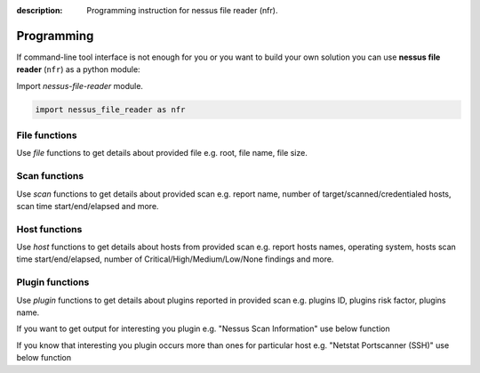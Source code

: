 :description: Programming instruction for nessus file reader (nfr).

Programming
===========

If command-line tool interface is not enough for you or you want to build 
your own solution you can use **nessus file reader** (``nfr``) as a python module:

Import `nessus-file-reader` module.
   
.. code-block:: python
   
   import nessus_file_reader as nfr

File functions
--------------

Use `file` functions to get details about provided file e.g. root, file name, file size.
   
.. code-block:: python
   :linenos:

   import nessus_file_reader as nfr

   nessus_scan_file = './your_nessus_file.nessus'

   root = nfr.file.nessus_scan_file_root_element(nessus_scan_file)

   file_name = nfr.file.nessus_scan_file_name_with_path(nessus_scan_file)
   file_size = nfr.file.nessus_scan_file_size_human(nessus_scan_file)

   print(f'File name: {file_name}')
   print(f'File size: {file_size}')

Scan functions
--------------

Use `scan` functions to get details about provided scan e.g. report name, number of target/scanned/credentialed hosts, scan time start/end/elapsed and more.

.. code-block:: python
   :linenos:

   import nessus_file_reader as nfr

   nessus_scan_file = './your_nessus_file.nessus'

   root = nfr.file.nessus_scan_file_root_element(nessus_scan_file)

   report_name = nfr.scan.report_name(root)
   number_of_target_hosts = nfr.scan.number_of_target_hosts(root)
   number_of_scanned_hosts = nfr.scan.number_of_scanned_hosts(root)
   number_of_scanned_hosts_with_credentialed_checks_yes = nfr.scan.number_of_scanned_hosts_with_credentialed_checks_yes(root)
   scan_time_start = nfr.scan.scan_time_start(root)
   scan_time_end = nfr.scan.scan_time_end(root)
   scan_time_elapsed = nfr.scan.scan_time_elapsed(root)

   print(f' Report name: {report_name}')
   print(f' Number of target/scanned/credentialed hosts: {number_of_target_hosts}/{number_of_scanned_hosts}/{number_of_scanned_hosts_with_credentialed_checks_yes}')
   print(f' Scan time START - END (ELAPSED): {scan_time_start} - {scan_time_end} ({scan_time_elapsed})')

Host functions
--------------

Use `host` functions to get details about hosts from provided scan e.g. report hosts names, operating system, hosts scan time start/end/elapsed, number of Critical/High/Medium/Low/None findings and more.

.. code-block:: python
   :linenos:

   import nessus_file_reader as nfr

   nessus_scan_file = './your_nessus_file.nessus'

   root = nfr.file.nessus_scan_file_root_element(nessus_scan_file)

   for report_host in nfr.scan.report_hosts(root):
      report_host_name = nfr.host.report_host_name(report_host)
      report_host_os = nfr.host.detected_os(report_host)
      report_host_scan_time_start = nfr.host.host_time_start(report_host)
      report_host_scan_time_end = nfr.host.host_time_end(report_host)
      report_host_scan_time_elapsed = nfr.host.host_time_elapsed(report_host)
      report_host_critical = nfr.host.number_of_plugins_per_risk_factor(report_host, 'Critical')
      report_host_high = nfr.host.number_of_plugins_per_risk_factor(report_host, 'High')
      report_host_medium = nfr.host.number_of_plugins_per_risk_factor(report_host, 'Medium')
      report_host_low = nfr.host.number_of_plugins_per_risk_factor(report_host, 'Low')
      report_host_none = nfr.host.number_of_plugins_per_risk_factor(report_host, 'None')

      print(f'  Report host name: {report_host_name}')
      print(f'  Report host OS: {report_host_os}')
      print(f'  Host scan time START - END (ELAPSED): {report_host_scan_time_start} - {report_host_scan_time_end} ({report_host_scan_time_elapsed})')
      print(f'  Critical/High/Medium/Low/None findings: {report_host_critical}/{report_host_high}/{report_host_medium}/{report_host_low}/{report_host_none}')

Plugin functions
----------------

Use `plugin` functions to get details about plugins reported in provided scan e.g. plugins ID, plugins risk factor, plugins name.

.. code-block:: python
   :linenos:

   import nessus_file_reader as nfr

   nessus_scan_file = './your_nessus_file.nessus'

   root = nfr.file.nessus_scan_file_root_element(nessus_scan_file)

   for report_host in nfr.scan.report_hosts(root):
      report_items_per_host = nfr.host.report_items(report_host)
      for report_item in report_items_per_host:
         plugin_id = int(nfr.plugin.report_item_value(report_item, 'pluginID'))
         risk_factor = nfr.plugin.report_item_value(report_item, 'risk_factor')
         plugin_name = nfr.plugin.report_item_value(report_item, 'pluginName')

         print('\t', plugin_id, '  \t\t\t', risk_factor, '  \t\t\t', plugin_name)


If you want to get output for interesting you plugin e.g. "Nessus Scan Information" use below function

.. code-block:: python
   :linenos:

   import nessus_file_reader as nfr

   nessus_scan_file = './your_nessus_file.nessus'

   root = nfr.file.nessus_scan_file_root_element(nessus_scan_file)

   for report_host in nfr.scan.report_hosts(root):
      pido_19506 = nfr.plugin.plugin_output(root, report_host, '19506')

      print(f'Nessus Scan Information Plugin Output:\n{pido_19506}')


If you know that interesting you plugin occurs more than ones for particular host e.g. "Netstat Portscanner (SSH)" use below function

.. code-block:: python
   :linenos:

   import nessus_file_reader as nfr

   nessus_scan_file = './your_nessus_file.nessus'

   root = nfr.file.nessus_scan_file_root_element(nessus_scan_file)

   for report_host in nfr.scan.report_hosts(root):
      pidos_14272 = nfr.plugin.plugin_outputs(root, report_host, '14272')

      print(f'All findings for Netstat Portscanner (SSH): \n{pidos_14272}')
